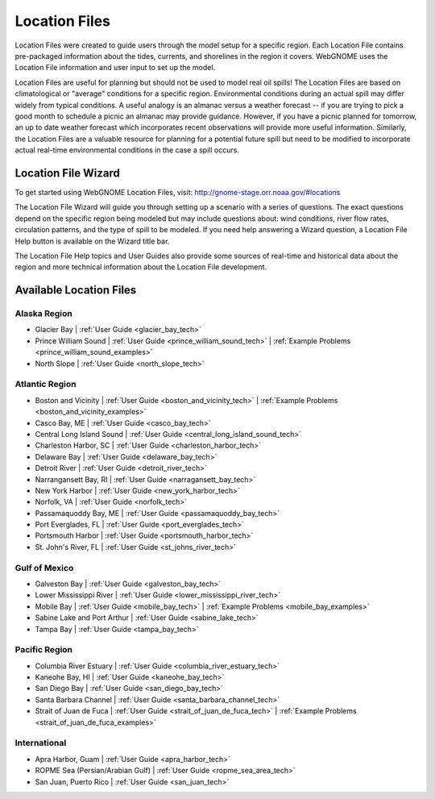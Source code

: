 ##############
Location Files
##############

Location Files were created to guide users through the model setup for a
specific region. Each Location File contains pre-packaged
information about the tides, currents, and shorelines in the region it covers.
WebGNOME uses the Location File information and user input to set up the model.

Location Files are useful for planning but should not be used to model real oil spills!
The Location Files are based on climatological or "average" conditions for a specific
region. Environmental conditions during an actual spill may differ widely from typical
conditions. A useful analogy is an almanac versus a weather forecast -- if you are trying to
pick a good month to schedule a picnic an almanac may provide guidance. However, if you
have a picnic planned for tomorrow, an up to date weather forecast which incorporates recent
observations will provide more useful information. Similarly, the Location Files are a
valuable resource for planning for a potential future spill but need to be modified to
incorporate actual real-time environmental conditions in the case a spill occurs.

Location File Wizard
====================

To get started using WebGNOME Location Files, visit:
http://gnome-stage.orr.noaa.gov/#locations

The Location File Wizard will guide you through setting up a scenario with a
series of questions. The exact questions depend on the specific region being modeled but may include
questions about: wind conditions, river flow rates, circulation patterns, and the
type of spill to be modeled.
If you need help answering a Wizard question, a Location File Help button is available
on the Wizard title bar.

The Location File Help topics and User Guides also provide some sources of real-time and historical data
about the region and more technical information about the Location File development.


Available Location Files
========================

Alaska Region
-------------

* Glacier Bay | :ref:`User Guide <glacier_bay_tech>`

* Prince William Sound | :ref:`User Guide <prince_william_sound_tech>` | :ref:`Example Problems <prince_william_sound_examples>`

* North Slope | :ref:`User Guide <north_slope_tech>`

Atlantic Region
---------------

* Boston and Vicinity | :ref:`User Guide <boston_and_vicinity_tech>` | :ref:`Example Problems <boston_and_vicinity_examples>`

* Casco Bay, ME | :ref:`User Guide <casco_bay_tech>`

* Central Long Island Sound | :ref:`User Guide <central_long_island_sound_tech>`

* Charleston Harbor, SC | :ref:`User Guide <charleston_harbor_tech>`

* Delaware Bay | :ref:`User Guide <delaware_bay_tech>`

* Detroit River | :ref:`User Guide <detroit_river_tech>`

* Narrangansett Bay, RI | :ref:`User Guide <narragansett_bay_tech>`

* New York Harbor | :ref:`User Guide <new_york_harbor_tech>`

* Norfolk, VA | :ref:`User Guide <norfolk_tech>`

* Passamaquoddy Bay, ME | :ref:`User Guide <passamaquoddy_bay_tech>`

* Port Everglades, FL | :ref:`User Guide <port_everglades_tech>`

* Portsmouth Harbor | :ref:`User Guide <portsmouth_harbor_tech>`

* St. John's River, FL | :ref:`User Guide <st_johns_river_tech>`

Gulf of Mexico
--------------

* Galveston Bay | :ref:`User Guide <galveston_bay_tech>`

* Lower Mississippi River | :ref:`User Guide <lower_mississippi_river_tech>`

* Mobile Bay | :ref:`User Guide <mobile_bay_tech>` | :ref:`Example Problems <mobile_bay_examples>`

* Sabine Lake and Port Arthur | :ref:`User Guide <sabine_lake_tech>`

* Tampa Bay | :ref:`User Guide <tampa_bay_tech>`

Pacific Region
--------------

* Columbia River Estuary | :ref:`User Guide <columbia_river_estuary_tech>`

* Kaneohe Bay, HI | :ref:`User Guide <kaneohe_bay_tech>`

* San Diego Bay | :ref:`User Guide <san_diego_bay_tech>`

* Santa Barbara Channel | :ref:`User Guide <santa_barbara_channel_tech>`

* Strait of Juan de Fuca | :ref:`User Guide <strait_of_juan_de_fuca_tech>` | :ref:`Example Problems <strait_of_juan_de_fuca_examples>`

International
-------------

* Apra Harbor, Guam | :ref:`User Guide <apra_harbor_tech>`

* ROPME Sea (Persian/Arabian Gulf) | :ref:`User Guide <ropme_sea_area_tech>`

* San Juan, Puerto Rico | :ref:`User Guide <san_juan_tech>`








